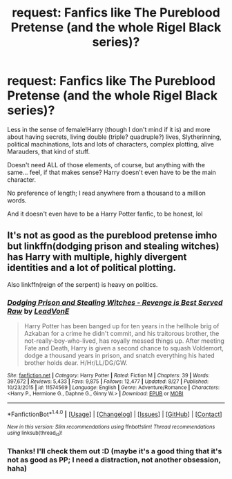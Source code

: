 #+TITLE: request: Fanfics like The Pureblood Pretense (and the whole Rigel Black series)?

* request: Fanfics like The Pureblood Pretense (and the whole Rigel Black series)?
:PROPERTIES:
:Author: panda-goddess
:Score: 7
:DateUnix: 1509754705.0
:DateShort: 2017-Nov-04
:FlairText: Request
:END:
Less in the sense of female!Harry (though I don't mind if it is) and more about having secrets, living double (triple? quadruple?) lives, Slytherinning, political machinations, lots and lots of characters, complex plotting, alive Marauders, that kind of stuff.

Doesn't need ALL of those elements, of course, but anything with the same... feel, if that makes sense? Harry doesn't even have to be the main character.

No preference of length; I read anywhere from a thousand to a million words.

And it doesn't even have to be a Harry Potter fanfic, to be honest, lol


** It's not as good as the pureblood pretense imho but linkffn(dodging prison and stealing witches) has Harry with multiple, highly divergent identities and a lot of political plotting.

Also linkffn(reign of the serpent) is heavy on politics.
:PROPERTIES:
:Score: 3
:DateUnix: 1509812974.0
:DateShort: 2017-Nov-04
:END:

*** [[http://www.fanfiction.net/s/11574569/1/][*/Dodging Prison and Stealing Witches - Revenge is Best Served Raw/*]] by [[https://www.fanfiction.net/u/6791440/LeadVonE][/LeadVonE/]]

#+begin_quote
  Harry Potter has been banged up for ten years in the hellhole brig of Azkaban for a crime he didn't commit, and his traitorous brother, the not-really-boy-who-lived, has royally messed things up. After meeting Fate and Death, Harry is given a second chance to squash Voldemort, dodge a thousand years in prison, and snatch everything his hated brother holds dear. H/Hr/LL/DG/GW.
#+end_quote

^{/Site/: [[http://www.fanfiction.net/][fanfiction.net]] *|* /Category/: Harry Potter *|* /Rated/: Fiction M *|* /Chapters/: 39 *|* /Words/: 397,672 *|* /Reviews/: 5,433 *|* /Favs/: 9,875 *|* /Follows/: 12,477 *|* /Updated/: 8/27 *|* /Published/: 10/23/2015 *|* /id/: 11574569 *|* /Language/: English *|* /Genre/: Adventure/Romance *|* /Characters/: <Harry P., Hermione G., Daphne G., Ginny W.> *|* /Download/: [[http://www.ff2ebook.com/old/ffn-bot/index.php?id=11574569&source=ff&filetype=epub][EPUB]] or [[http://www.ff2ebook.com/old/ffn-bot/index.php?id=11574569&source=ff&filetype=mobi][MOBI]]}

--------------

*FanfictionBot*^{1.4.0} *|* [[[https://github.com/tusing/reddit-ffn-bot/wiki/Usage][Usage]]] | [[[https://github.com/tusing/reddit-ffn-bot/wiki/Changelog][Changelog]]] | [[[https://github.com/tusing/reddit-ffn-bot/issues/][Issues]]] | [[[https://github.com/tusing/reddit-ffn-bot/][GitHub]]] | [[[https://www.reddit.com/message/compose?to=tusing][Contact]]]

^{/New in this version: Slim recommendations using/ ffnbot!slim! /Thread recommendations using/ linksub(thread_id)!}
:PROPERTIES:
:Author: FanfictionBot
:Score: 1
:DateUnix: 1509813003.0
:DateShort: 2017-Nov-04
:END:


*** Thanks! I'll check them out :D (maybe it's a good thing that it's not as good as PP; I need a distraction, not another obsession, haha)
:PROPERTIES:
:Author: panda-goddess
:Score: 1
:DateUnix: 1509834160.0
:DateShort: 2017-Nov-05
:END:
